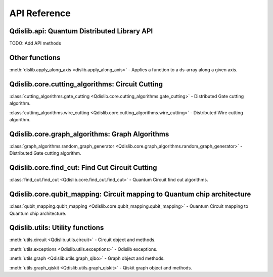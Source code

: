 API Reference
=============

Qdislib.api: Quantum Distributed Library API
--------------------------------------------


TODO: Add API methods


Other functions
---------------

:meth:`dislib.apply_along_axis <dislib.apply_along_axis>` - Applies a
function to a ds-array along a given axis.


Qdislib.core.cutting_algorithms: Circuit Cutting
------------------------------------------------

:class:`cutting_algorithms.gate_cutting <Qdislib.core.cutting_algorithms.gate_cutting>`
- Distributed Gate cutting algorithm.

:class:`cutting_algorithms.wire_cutting <Qdislib.core.cutting_algorithms.wire_cutting>`
- Distributed Wire cutting algorithm.


Qdislib.core.graph_algorithms: Graph Algorithms
-----------------------------------------------

:class:`graph_algorithms.random_graph_generator <Qdislib.core.graph_algorithms.random_graph_generator>`
- Distributed Gate cutting algorithm.


Qdislib.core.find_cut: Find Cut Circuit Cutting
-------------------------------------------------

:class:`find_cut.find_cut <Qdislib.core.find_cut.find_cut>`
- Quantum Circuit find cut algorithms.


Qdislib.core.qubit_mapping: Circuit mapping to Quantum chip architecture
------------------------------------------------------------------------

:class:`qubit_mapping.qubit_mapping <Qdislib.core.qubit_mapping.qubit_mapping>`
- Quantum Circuit mapping to Quantum chip architecture.


Qdislib.utils: Utility functions
--------------------------------

:meth:`utils.circuit <Qdislib.utils.circuit>`
- Circuit object and methods.

:meth:`utils.exceptions <Qdislib.utils.exceptions>`
- Qdislib exceptions.

:meth:`utils.graph <Qdislib.utils.graph_qibo>`
- Graph object and methods.

:meth:`utils.graph_qiskit <Qdislib.utils.graph_qiskit>`
- Qiskit graph object and methods.
